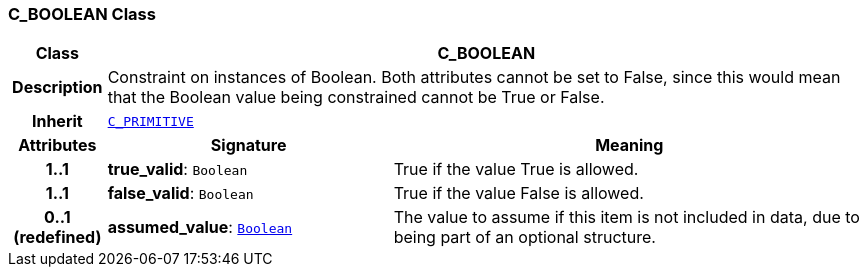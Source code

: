 === C_BOOLEAN Class

[cols="^1,3,5"]
|===
h|*Class*
2+^h|*C_BOOLEAN*

h|*Description*
2+a|Constraint on instances of Boolean. Both attributes cannot be set to False, since this would mean that the Boolean value being constrained cannot be True or False.

h|*Inherit*
2+|`<<_c_primitive_class,C_PRIMITIVE>>`

h|*Attributes*
^h|*Signature*
^h|*Meaning*

h|*1..1*
|*true_valid*: `Boolean`
a|True if the value True is allowed.

h|*1..1*
|*false_valid*: `Boolean`
a|True if the value False is allowed.

h|*0..1 +
(redefined)*
|*assumed_value*: `link:/releases/BASE/1.4/assumed_types.html#_boolean_class[Boolean^]`
a|The value to assume if this item is not included in data, due to being part of an optional structure.
|===
